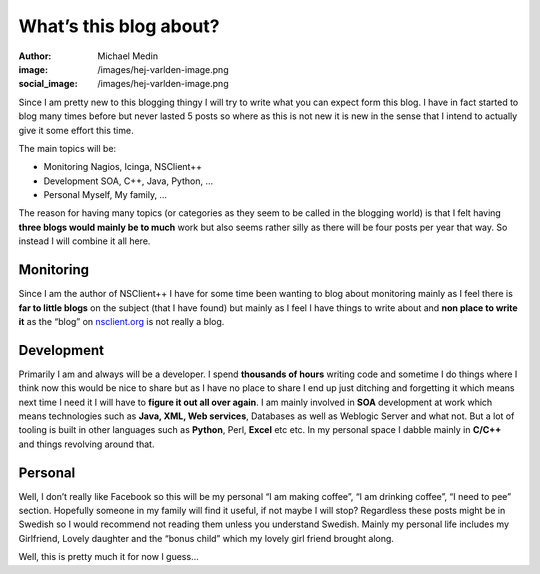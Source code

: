 What’s this blog about?
#######################
:author: Michael Medin
:image: /images/hej-varlden-image.png
:social_image: /images/hej-varlden-image.png

Since I am pretty new to this blogging thingy I will try to write what
you can expect form this blog. I have in fact started to blog many times
before but never lasted 5 posts so where as this is not new it is new in
the sense that I intend to actually give it some effort this time.

.. PELICAN_END_SUMMARY

The main topics will be:

-  Monitoring
   Nagios, Icinga, NSClient++
-  Development
   SOA, C++, Java, Python, …
-  Personal
   Myself, My family, …

The reason for having many topics (or categories as they seem to be
called in the blogging world) is that I felt having **three blogs would
mainly be to much** work but also seems rather silly as there will be
four posts per year that way. So instead I will combine it all here.

Monitoring
==========

|image1| Since I am the author of NSClient++ I have for some time been wanting to
blog about monitoring mainly as I feel there is **far to little blogs**
on the subject (that I have found) but mainly as I feel I have things to
write about and **non place to write it** as the “blog” on
`nsclient.org <http://nsclient.org>`__ is not really a blog.

Development
===========

|image2| Primarily I am and always will be a developer. I spend **thousands of
hours** writing code and sometime I do things where I think now this
would be nice to share but as I have no place to share I end up just
ditching and forgetting it which means next time I need it I will have
to **figure it out all over again**. I am mainly involved in **SOA**
development at work which means technologies such as **Java, XML, Web
services**, Databases as well as Weblogic Server and what not. But a lot
of tooling is built in other languages such as **Python**, Perl,
**Excel** etc etc. In my personal space I dabble mainly in **C/C++** and
things revolving around that.

Personal
========

|image3| Well, I don’t really like Facebook so this will be my personal “I am
making coffee”, “I am drinking coffee”, “I need to pee” section.
Hopefully someone in my family will find it useful, if not maybe I will
stop? Regardless these posts might be in Swedish so I would recommend
not reading them unless you understand Swedish. Mainly my personal life
includes my Girlfriend, Lovely daughter and the “bonus child” which my
lovely girl friend brought along.

 

Well, this is pretty much it for now I guess…

.. |image1| image:: /images/hej-varlden-image1.png
.. |image2| image:: /images/hej-varlden-image4.png
.. |image3| image:: /images/hej-varlden-image5.png
